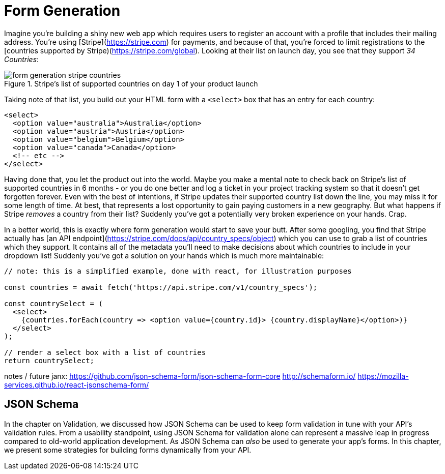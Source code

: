 = Form Generation

Imagine you're building a shiny new web app which requires users to register an account with a profile that includes their mailing address.  You're using [Stripe](https://stripe.com) for payments, and because of that, you're forced to limit registrations to the [countries supported by Stripe)(https://stripe.com/global).  Looking at their list on launch day, you see that they support _34 Countries_:

.Stripe's list of supported countries on day 1 of your product launch
image::images/form-generation-stripe-countries.png[]

Taking note of that list, you build out your HTML form with a `<select>` box that has an entry for each country:

[source,html]
----
<select>
  <option value="australia">Australia</option>
  <option value="austria">Austria</option>
  <option value="belgium">Belgium</option>
  <option value="canada">Canada</option>
  <!-- etc -->
</select>
----

Having done that, you let the product out into the world.  Maybe you make a mental note to check back on Stripe's list of supported countries in 6 months - or you do one better and log a ticket in your project tracking system so that it doesn't get forgotten forever.  Even with the best of intentions, if Stripe updates their supported country list down the line, you may miss it for some length of time.  At best, that represents a lost opportunity to gain paying customers in a new geography. But what happens if Stripe _removes_ a country from their list? Suddenly you've got a potentially very broken experience on your hands.  Crap.

In a better world, this is exactly where form generation would start to save your butt. After some googling, you find that Stripe actually has [an API endpoint](https://stripe.com/docs/api/country_specs/object) which you can use to grab a list of countries which they support.  It contains all of the metadata you'll need to make decisions about which countries to include in your dropdown list!  Suddenly you've got a solution on your hands which is much more maintainable:

----
// note: this is a simplified example, done with react, for illustration purposes

const countries = await fetch('https://api.stripe.com/v1/country_specs');

const countrySelect = (
  <select>
    {countries.forEach(country => <option value={country.id}> {country.displayName}</option>)}
  </select>
);

// render a select box with a list of countries
return countrySelect;
----

notes / future janx: 
https://github.com/json-schema-form/json-schema-form-core
http://schemaform.io/
https://mozilla-services.github.io/react-jsonschema-form/

== JSON Schema

In the chapter on Validation, we discussed how JSON Schema can be used to keep form validation in tune with your API's validation rules. From a usability standpoint, using JSON Schema for validation alone can represent a massive leap in progress compared to old-world application development.  As JSON Schema can _also_ be used to generate your app's forms.  In this chapter, we present some strategies for building forms dynamically from your API.
